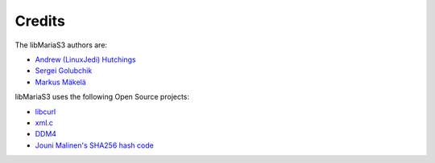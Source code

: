 Credits
=======

The libMariaS3 authors are:

* `Andrew (LinuxJedi) Hutchings <mailto:linuxjedi@mariadb.com>`_
* `Sergei Golubchik <mailto:sergei@mariadb.com>`_
* `Markus Mäkelä <markus.makela@mariadb.com>`_

libMariaS3 uses the following Open Source projects:

* `libcurl <https://curl.haxx.se/>`_
* `xml.c <https://github.com/ooxi/xml.c/>`_
* `DDM4 <https://github.com/TangentOrg/ddm4>`_
* `Jouni Malinen's SHA256 hash code <j@w1.fi>`_
